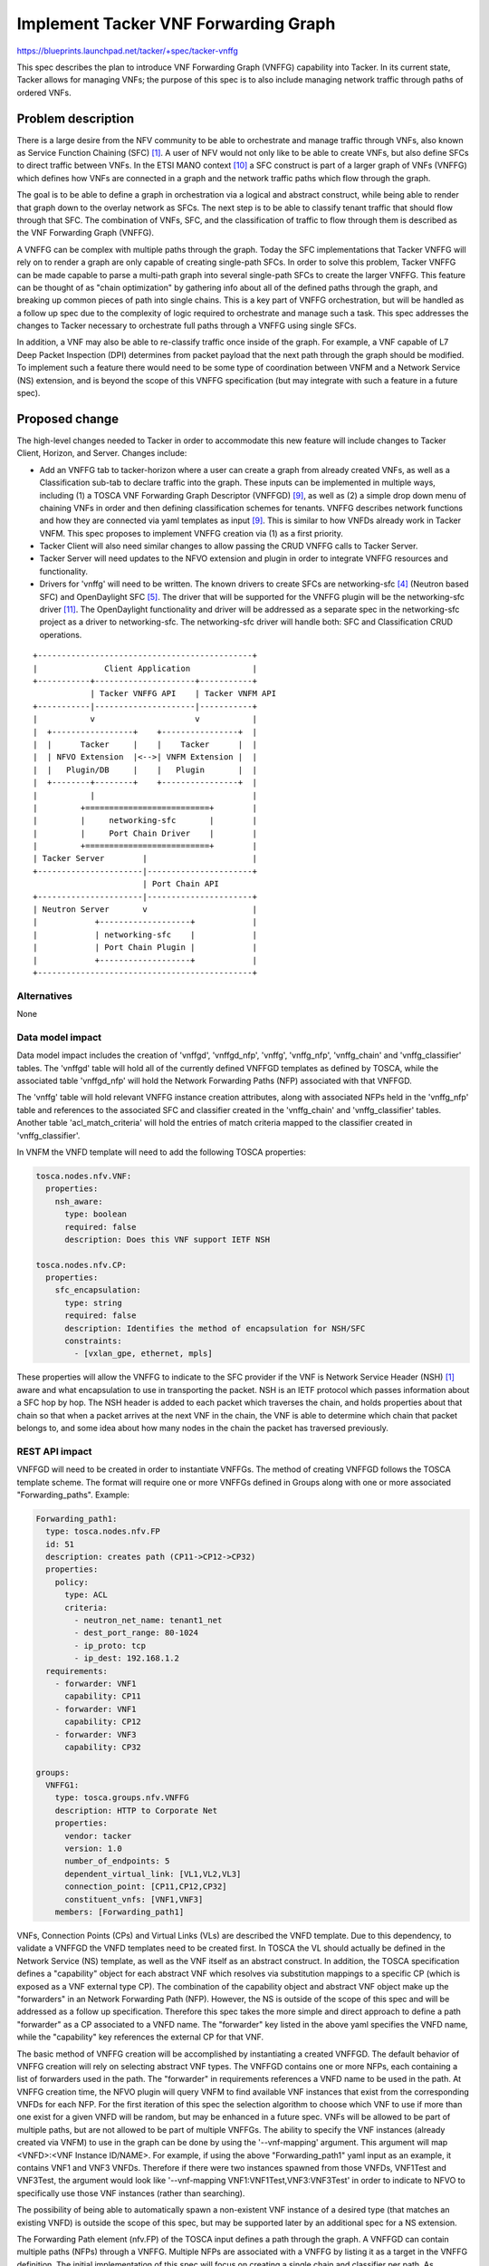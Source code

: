 ..
 This work is licensed under a Creative Commons Attribution 3.0 Unported
 License.

 http://creativecommons.org/licenses/by/3.0/legalcode


=====================================
Implement Tacker VNF Forwarding Graph
=====================================

https://blueprints.launchpad.net/tacker/+spec/tacker-vnffg

This spec describes the plan to introduce VNF Forwarding Graph
(VNFFG) capability into Tacker.  In its current state, Tacker allows for
managing VNFs; the purpose of this spec is to also include managing network
traffic through paths of ordered VNFs.

Problem description
===================

There is a large desire from the NFV community to be able to orchestrate and
manage traffic through VNFs, also known as Service Function Chaining (SFC)
[#first]_.  A user of NFV would not only like to be able to create VNFs, but
also define SFCs to direct traffic between VNFs.  In the ETSI MANO context
[#tenth]_ a SFC construct is part of a larger graph of VNFs (VNFFG) which
defines how VNFs are connected in a graph and the network traffic paths
which flow through the graph.

The goal is to be able to define a graph in orchestration via a logical and
abstract construct, while being able to render that graph down to the overlay
network as SFCs.  The next step is to be able to classify tenant traffic that
should flow through that SFC.  The combination of VNFs, SFC, and the
classification of traffic to flow through them is described as the VNF
Forwarding Graph (VNFFG).

A VNFFG can be complex with multiple paths through the graph.  Today the
SFC implementations that Tacker VNFFG will rely on to render a graph are
only capable of creating single-path SFCs.  In order to solve this problem,
Tacker VNFFG can be made capable to parse a multi-path graph into several
single-path SFCs to create the larger VNFFG.  This feature can be thought
of as "chain optimization" by gathering info about all of the defined paths
through the graph, and breaking up common pieces of path into single chains.
This is a key part of VNFFG orchestration, but will be handled as a follow
up spec due to the complexity of logic required to orchestrate and manage
such a task. This spec addresses the changes to Tacker necessary to
orchestrate full paths through a VNFFG using single SFCs.

In addition, a VNF may also be able to re-classify traffic once inside of
the graph.  For example, a VNF capable of L7 Deep Packet Inspection (DPI)
determines from packet payload that the next path through the graph should be
modified.  To implement such a feature there would need to be some type of
coordination between VNFM and a Network Service (NS) extension, and is
beyond the scope of this VNFFG specification (but may integrate with such a
feature in a future spec).

Proposed change
===============

The high-level changes needed to Tacker in order to accommodate this new
feature will include changes to Tacker Client, Horizon, and Server.  Changes
include:

* Add an VNFFG tab to tacker-horizon where a user can create a graph from
  already created VNFs, as well as a Classification sub-tab to declare traffic
  into the graph.  These inputs can be implemented in multiple ways, including
  (1) a TOSCA VNF Forwarding Graph Descriptor (VNFFGD) [#ninth]_, as well as
  (2) a simple drop down menu of chaining VNFs in order and then defining
  classification schemes for tenants.  VNFFG describes network functions and
  how they are connected via yaml templates as input [#ninth]_.  This is
  similar to how VNFDs already work in Tacker VNFM.  This spec proposes to
  implement VNFFG creation via (1) as a first priority.

* Tacker Client will also need similar changes to allow passing the CRUD VNFFG
  calls to Tacker Server.

* Tacker Server will need updates to the NFVO extension and plugin in order
  to integrate VNFFG resources and functionality.

* Drivers for 'vnffg' will need to be written.  The known drivers to
  create SFCs are networking-sfc [#fourth]_ (Neutron based SFC) and
  OpenDaylight SFC [#fifth]_.  The driver that will be supported for the
  VNFFG plugin will be the networking-sfc driver [#eleventh]_.  The
  OpenDaylight functionality and driver will be addressed as a separate spec
  in the networking-sfc project as a driver to networking-sfc.  The
  networking-sfc driver will handle both: SFC and Classification CRUD
  operations.

::

    +---------------------------------------------+
    |              Client Application             |
    +-----------+---------------------+-----------+
                | Tacker VNFFG API    | Tacker VNFM API
    +-----------|---------------------|-----------+
    |           v                     v           |
    |  +-----------------+    +----------------+  |
    |  |      Tacker     |    |    Tacker      |  |
    |  | NFVO Extension  |<-->| VNFM Extension |  |
    |  |   Plugin/DB     |    |   Plugin       |  |
    |  +--------+--------+    +----------------+  |
    |           |                                 |
    |         +==========================+        |
    |         |     networking-sfc       |        |
    |         |     Port Chain Driver    |        |
    |         +==========================+        |
    | Tacker Server        |                      |
    +----------------------|----------------------+
                           | Port Chain API
    +----------------------|----------------------+
    | Neutron Server       v                      |
    |            +-------------------+            |
    |            | networking-sfc    |            |
    |            | Port Chain Plugin |            |
    |            +-------------------+            |
    +---------------------------------------------+

Alternatives
------------

None

Data model impact
-----------------

Data model impact includes the creation of 'vnffgd', 'vnffgd_nfp', 'vnffg',
'vnffg_nfp', 'vnffg_chain' and 'vnffg_classifier' tables.  The 'vnffgd'
table will hold all of the currently defined VNFFGD templates as defined by
TOSCA, while the associated table 'vnffgd_nfp' will hold the Network
Forwarding Paths (NFP) associated with that VNFFGD.

The 'vnffg' table will hold relevant VNFFG instance creation attributes,
along with associated NFPs held in the 'vnffg_nfp' table and references to
the associated SFC and classifier created in the 'vnffg_chain' and
'vnffg_classifier' tables.  Another table 'acl_match_criteria' will hold the
entries of match criteria mapped to the classifier created in
'vnffg_classifier'.

In VNFM the VNFD template will need to add the following TOSCA properties:

.. code-block:: yaml

  tosca.nodes.nfv.VNF:
    properties:
      nsh_aware:
        type: boolean
        required: false
        description: Does this VNF support IETF NSH

  tosca.nodes.nfv.CP:
    properties:
      sfc_encapsulation:
        type: string
        required: false
        description: Identifies the method of encapsulation for NSH/SFC
        constraints:
          - [vxlan_gpe, ethernet, mpls]

These properties will allow the VNFFG to indicate to the SFC provider if the
VNF is Network Service Header (NSH) [#first]_ aware and what encapsulation to
use in transporting the packet.  NSH is an IETF protocol which passes
information about a SFC hop by hop.  The NSH header is added to each packet
which traverses the chain, and holds properties about that chain so that when
a packet arrives at the next VNF in the chain, the VNF is able to determine
which chain that packet belongs to, and some idea about how many nodes in the
chain the packet has traversed previously.

REST API impact
---------------

VNFFGD will need to be created in order to instantiate VNFFGs.  The method
of creating VNFFGD follows the TOSCA template scheme.  The format will
require one or more VNFFGs defined in Groups along with one or more
associated "Forwarding_paths".  Example:

.. code-block:: yaml

  Forwarding_path1:
    type: tosca.nodes.nfv.FP
    id: 51
    description: creates path (CP11->CP12->CP32)
    properties:
      policy:
        type: ACL
        criteria:
          - neutron_net_name: tenant1_net
          - dest_port_range: 80-1024
          - ip_proto: tcp
          - ip_dest: 192.168.1.2
    requirements:
      - forwarder: VNF1
        capability: CP11
      - forwarder: VNF1
        capability: CP12
      - forwarder: VNF3
        capability: CP32

  groups:
    VNFFG1:
      type: tosca.groups.nfv.VNFFG
      description: HTTP to Corporate Net
      properties:
        vendor: tacker
        version: 1.0
        number_of_endpoints: 5
        dependent_virtual_link: [VL1,VL2,VL3]
        connection_point: [CP11,CP12,CP32]
        constituent_vnfs: [VNF1,VNF3]
      members: [Forwarding_path1]


VNFs, Connection Points (CPs) and Virtual Links (VLs) are described the VNFD
template.  Due to this dependency, to validate a VNFFGD the VNFD templates
need to be created first.  In TOSCA the VL should actually be defined in the
Network Service (NS) template, as well as the VNF itself as an abstract
construct.  In addition, the TOSCA specification defines a "capability"
object for each abstract VNF which resolves via substitution mappings to a
specific CP (which is exposed as a VNF external type CP).  The
combination of the capability object and abstract VNF object make up
the "forwarders" in an Network Forwarding Path (NFP).  However, the NS
is outside of the scope of this spec and will be addressed as a follow up
specification.  Therefore this spec takes the more simple and direct
approach to define a path "forwarder" as a CP associated to a VNFD name.  The
"forwarder" key listed in the above yaml specifies the VNFD name, while the
"capability" key references the external CP for that VNF.

The basic method of VNFFG creation will be accomplished by instantiating a
created VNFFGD.  The default behavior of VNFFG creation will rely on
selecting abstract VNF types.  The VNFFGD contains one or more NFPs, each
containing a list of forwarders used in the path.  The "forwarder" in
requirements references a VNFD name to be used in the path.  At VNFFG creation
time, the NFVO plugin will query VNFM to find available VNF instances that
exist from the corresponding VNFDs for each NFP.  For the first
iteration of this spec the selection algorithm to choose which VNF to use if
more than one exist for a given VNFD will be random, but may be enhanced in
a future spec.  VNFs will be allowed to be part of multiple paths, but are not
allowed to be part of multiple VNFFGs.  The ability to specify the VNF
instances (already created via VNFM) to use in the graph can be done by using
the '--vnf-mapping' argument.  This argument will map
<VNFD>:<VNF Instance ID/NAME>.  For example, if using the above
"Forwarding_path1" yaml input as an example, it contains VNF1 and VNF3 VNFDs.
Therefore if there were two instances spawned from those VNFDs, VNF1Test and
VNF3Test, the argument would look like
'--vnf-mapping VNF1:VNF1Test,VNF3:VNF3Test' in order to indicate to NFVO to
specifically use those VNF instances (rather than searching).

The possibility of being able to automatically spawn a non-existent VNF
instance of a desired type (that matches an existing VNFD) is outside the
scope of this spec, but may be supported later by an additional
spec for a NS extension.

The Forwarding Path element (nfv.FP) of the TOSCA input defines a path
through the graph.  A VNFFGD can contain multiple paths (NFPs) through a
VNFFG.  Multiple NFPs are associated with a VNFFG by listing it as a target
in the VNFFG definition.  The initial implementation of this spec will focus
on creating a single chain and classifier per path.  As previously mentioned
this functionality could evolve to optimize common paths through a graph
into consolidated chains, but that is outside the scope of this initial spec.
The classifier for a path is defined as a policy as shown in the example
above, while the chain is listed under requirements.  The CPs in the
requirements map to a virtual port that must be defined in the VNFD for the
specified forwarder.  The CP must be defined as having 'forwarding' capability
to be part of the chain.  The logical CP in a VNFD will map to a Neutron port
for the VNF instance.  VNFFG will query VNFM to GET the neutron-port ID for a
given CP.  VNFM will then invoke it's Heat driver to find the information.
This will be new behavior and change needed to VNFM.  If a single CP is
provided per VNF in the Forwarding Path, then it will be considered to be the
ingress and egress port for that VNF.  If two ordinal CPs are provided per VNF
in the Forward Path, then the first will be interpreted to be the ingress port
to the VNF, while the second is the egress.

An additional argument, '--symmetrical', will automatically create reverse
paths for the paths listed as targets in the VNFFG.  The reverse path
alternatively may be defined in the VNFFGD, but as a convenience factor
--symmetrical may be used instead.

Example CLI calls:

To create VNFFGD:

.. code-block:: console

  tacker vnffgd-create --name VNFFG1 --vnffgd-file ./test-vnffgd.yaml

  tacker vnffgd-create --name VNFFG1 --vnffgd <raw vnffgd TOSCA>

To create VNFFG (where testVNF1, and testVNF2 are VNF instances):

.. code-block:: console

  tacker vnffg-create --name myvnffg --vnfm_mapping VNF1:testVNF2,
  VNF2:testVNF1 --symmetrical True --vnffgd-name VNFFG1

  tacker vnffg-create --name myvnffg --vnfm_mapping VNF1:testVNF2,
  VNF2:testVNF1 --symmetrical True --vnffgd-id
  65056908-1946-11e6-b6ba-3e1d05defe78

To list forwarding paths for the vnffg, which will list associated chains
and classifiers:

.. code-block:: console

  tacker vnffg-show myvnffg

::

 +--------------------+-------------------------------------------------------+
 | Field              | Value                                                 |
 +--------------------+-------------------------------------------------------+
 | forwarding_paths   | Forwarding_path1                                      |
 | id                 | 19233232-d3e2-4c47-a94d-d1b1ab9889e5                  |
 | name               | myvnffg                                               |
 | tenant_id          | 0b324885958c42ad939e7d636abe2352                      |
 | vnffgd_id          | 5279690a-2153-11e6-b67b-9e71128cae77                  |
 | vnf_mapping        | [{VNFD1:testVNF1}, {VNFD2:testVNF2}]                  |
 | status             | ACTIVE                                                |
 +--------------------+-------------------------------------------------------+

To see the associated chains and classifiers to a specific forwarding path:

.. code-block:: console

  tacker vnffg-show myvnffg --nfp Forwarding_path1

::

 +--------------------+-------------------------------------------------------+
 | Field              | Value                                                 |
 +--------------------+-------------------------------------------------------+
 | chain_id           | b8ad61b1-5fac-48ab-9231-dc7d5de6ad4d                  |
 | classifier_id      | 0a52a0d9-2a1f-4019-94c3-5401c4af5d36                  |
 | id                 | 19233232-d3e2-4c47-a94d-d1b1ab9889e5                  |
 | name               | Forwarding-path1                                      |
 | tenant_id          | 0b324885958c42ad939e7d636abe2352                      |
 | path_id            | 200                                                   |
 | symmetrical        | false                                                 |
 | vnffg_id           | 19233232-d3e2-4c47-a94d-d1b1ab9889e5                  |
 +--------------------+-------------------------------------------------------+

To show the chain itself:

.. code-block:: console

  tacker vnffg-show --sfc b8ad61b1-5fac-48ab-9231-dc7d5de6ad4d

::

 +--------------+--------------------------------------+
 | Field        | Value                                |
 +--------------+--------------------------------------+
 | chain        | 0a52a0d9-2a1f-4019-94c3-5401c4af5d36 |
 | id           | b8ad61b1-5fac-48ab-9231-dc7d5de6ad4d |
 | path_id      | 181                                  |
 | nfp_id       | 19233232-d3e2-4c47-a94d-d1b1ab9889e5 |
 | status       | PENDING_CREATE                       |
 | symmetrical  | False                                |
 | tenant_id    | 0b324885958c42ad939e7d636abe2352     |
 +--------------+--------------------------------------+

To show the classifier itself:

.. code-block:: console

  tacker vnffg-show --classifier 0a52a0d9-2a1f-4019-94c3-5401c4af5d36

::

 +--------------------+-------------------------------------------------------+
 | Field              | Value                                                 |
 +--------------------+-------------------------------------------------------+
 | acl_match_criteria | {"source_port": 2005, "protocol": 6, "dest_port": 80} |
 | chain_id           | b8ad61b1-5fac-48ab-9231-dc7d5de6ad4d                  |
 | id                 | 0a52a0d9-2a1f-4019-94c3-5401c4af5d36                  |
 | nfp_id             | 19233232-d3e2-4c47-a94d-d1b1ab9889e5                  |
 | status             | PENDING_CREATE                                        |
 | tenant_id          | 0b324885958c42ad939e7d636abe2352                      |
 +--------------------+-------------------------------------------------------+

**/vnffgd**

::

 +----------------------------------------------------------------------------+
 |Attribute     |Type   |Access  |Default   |Validation/ |Description         |
 |Name          |       |        |Value     |Conversion  |                    |
 +----------------------------------------------------------------------------+
 |id            |string |RO, All |generated |N/A         |identity            |
 |              |(UUID) |        |          |            |                    |
 +----------------------------------------------------------------------------+
 |name          |string |RW, All |None      |string      |human+readable      |
 |              |       |        |(required)|            |name                |
 +----------------------------------------------------------------------------+
 |description   |string |RW, All |''        |string      |description of      |
 |              |       |        |          |            |VNFFGD              |
 +----------------------------------------------------------------------------+
 |attributes    |dict   |RW, All |None      |template/   |VNFFGD template     |
 |              |       |        |          |dict        |                    |
 +----------------------------------------------------------------------------+
 |tenant_id     |string |RW, All |None      |string      |project id to       |
 |              |       |        |(required)|            |launch VNFFGD       |
 +----------------------------------------------------------------------------+

 +----------------------------------------------------------------------------+
 |REST Calls    |Type  |Expected  |Body Data  |Description                    |
 |              |      |Response  |Schema     |                               |
 +----------------------------------------------------------------------------+
 |create_vnffgd |post  |200 OK    |schema 1   |Creates VNFFGD                 |
 |              |      |          |           |                               |
 +----------------------------------------------------------------------------+
 |delete_vnffgd |delete|200 OK    |None       |Deletes VNFFG by name or ID    |
 |              |      |          |           |                               |
 +----------------------------------------------------------------------------+
 |show_vnffgd   |get   |200 OK    |None       |Returns output of specific     |
 |              |      |          |           |VNFFG ID, including associated |
 |              |      |          |           |chains and classifiers         |
 +----------------------------------------------------------------------------+
 |list_vnffgds  |get   |200 OK    |None       |Returns list of configured     |
 |              |      |          |           |VNFFGD Names/IDs               |
 +----------------------------------------------------------------------------+

 +----------------------------------------------------------------------------+
 |REST Call     |Type  |Negative  |Response Message |Scenario                 |
 |Failures      |      |Response  |                 |                         |
 +----------------------------------------------------------------------------+
 |create_vnffgd |post  |404 Not   |VNFD does not    |Declared VNFD in an NFP  |
 |              |      |Found     |exist            |specified in VNFFGD      |
 |              |      |          |                 |does not exist           |
 +----------------------------------------------------------------------------+
 |create_vnffgd |post  |404 Not   |Connection Point |Specified CP does not    |
 |              |      |Found     |for VNF does not |exist for defined VNFD   |
 |              |      |          |exist            |in NFP                   |
 +----------------------------------------------------------------------------+
 |create_vnffgd |post  |409       |Connection Point |CP defined in VNFFGD     |
 |              |      |Conflict  |does not have    |maps to a VNFD, but lacks|
 |              |      |          |forwarding       |forwarding capability    |
 |              |      |          |capability       |                         |
 +----------------------------------------------------------------------------+
 |delete_vnffgd |delete|403       |VNFFG Create     |VNFFG already being      |
 |              |      |Forbidden |in progress      |created by a request     |
 +----------------------------------------------------------------------------+



**/vnffg**

::

 +----------------------------------------------------------------------------+
 |Attribute     |Type   |Access  |Default   |Validation/ |Description         |
 |Name          |       |        |Value     |Conversion  |                    |
 +----------------------------------------------------------------------------+
 |id            |string |RO, All |generated |N/A         |identity            |
 |              |(UUID) |        |          |            |                    |
 +----------------------------------------------------------------------------+
 |name          |string |RW, All |None      |string      |human+readable      |
 |              |       |        |(required)|            |name                |
 +----------------------------------------------------------------------------+
 |description   |string |RW, All |''        |string      |description of      |
 |              |       |        |          |            |VNFFG               |
 +----------------------------------------------------------------------------+
 |vnffgd_id     |string |RO, All |None      |uuid        |VNFFGD to use to    |
 |              |(UUID) |        |(required)|            |create this VNFFG   |
 +----------------------------------------------------------------------------+
 |tenant_id     |string |RW, All |None      |string      |project id to       |
 |              |       |        |(required)|            |launch VNFFG        |
 +----------------------------------------------------------------------------+
 |status        |string |RO, All |generated |string      |current state       |
 |              |       |        |          |            |of VNFFG            |
 +----------------------------------------------------------------------------+
 |vnf_mapping   |list   |RW, All |None      |list        |Mapping of VNFD name|
 |              |       |        |          |            |to VNF instances to |
 |              |       |        |          |            |use in VNFFG        |
 +----------------------------------------------------------------------------+
 |forwarding_   |list   |RO, All |None      |list        |List of associated  |
 |paths         |       |        |          |            |NFPs                |
 +----------------------------------------------------------------------------+


 +----------------------------------------------------------------------------+
 |REST Calls    |Type  |Expected  |Body Data  |Description                    |
 |              |      |Response  |Schema     |                               |
 +----------------------------------------------------------------------------+
 |create_vnffg  |post  |200 OK    |schema 1   |Creates VNFFG and triggers     |
 |              |      |          |           |underlying chain and           |
 |              |      |          |           |classifier creation            |
 +----------------------------------------------------------------------------+
 |update_vnffg  |put   |200 OK    |schema 1   |Updates VNFFG by name or ID    |
 |              |      |          |           |                               |
 +----------------------------------------------------------------------------+
 |delete_vnffg  |delete|200 OK    |None       |Deletes VNFFG by name or ID    |
 |              |      |          |           |                               |
 +----------------------------------------------------------------------------+
 |show_vnffg    |get   |200 OK    |None       |Returns output of specific     |
 |              |      |          |           |VNFFG ID, including associated |
 |              |      |          |           |chains and classifiers         |
 +----------------------------------------------------------------------------+
 |list_vnffgs   |get   |200 OK    |None       |Returns list of configured     |
 |              |      |          |           |VNFFG Names/IDs                |
 +----------------------------------------------------------------------------+


 +----------------------------------------------------------------------------+
 |REST Call     |Type  |Negative  |Response Message |Scenario                 |
 |Failures      |      |Response  |                 |                         |
 +----------------------------------------------------------------------------+
 |create_vnffg  |post  |404 Not   |VNF does not     |No VNFs exist with       |
 |              |      |Found     |exist            |declared instance when   |
 |              |      |          |                 |using vnf_mapping        |
 +----------------------------------------------------------------------------+
 |create_vnffg  |post  |500       |Failed to create |Failed to create         |
 |              |      |Internal  |SFC              |chain with underlying    |
 |              |      |Server    |                 |driver                   |
 |              |      |Error     |                 |                         |
 +----------------------------------------------------------------------------+
 |create_vnffg  |post  |500       |Failed to create |Failed to create         |
 |              |      |Internal  |Classifier       |classifier with          |
 |              |      |Server    |                 |underlying driver        |
 |              |      |Error     |                 |                         |
 +----------------------------------------------------------------------------+
 |update_vnffg  |put   |404 Not   |VNFFG does not   |No VNFFG exists with     |
 |              |      |Found     |exist            |provided Name/ID         |
 +----------------------------------------------------------------------------+
 |delete_vnffg  |delete|403       |VNFFG Update     |VNFFG already being      |
 |              |      |Forbidden |in progress      |updated by a request     |
 +----------------------------------------------------------------------------+

Allow a user to access and show the nfp resource for a vnffg:
**/vnffg/nfp**

::

 +----------------------------------------------------------------------------+
 |Attribute     |Type   |Access  |Default   |Validation/ |Description         |
 |Name          |       |        |Value     |Conversion  |                    |
 +----------------------------------------------------------------------------+
 |id            |string |RO, All |generated |N/A         |identity            |
 |              |(UUID) |        |          |            |                    |
 +----------------------------------------------------------------------------+
 |name          |string |RO, All |''        |string      |human+readable      |
 |              |       |        |          |            |name                |
 +----------------------------------------------------------------------------+
 |vnffg_id      |string |RO, All |generated |uuid        |Associated VNFFG ID |
 |              |(UUID) |        |          |            |                    |
 +----------------------------------------------------------------------------+
 |tenant_id     |string |RO, All |None      |string      |project id to       |
 |              |       |        |(required)|            |for this NFP        |
 +----------------------------------------------------------------------------+
 |status        |string |RO, All |generated |string      |current state       |
 |              |       |        |          |            |of the NFP          |
 +----------------------------------------------------------------------------+
 |classifier_id |string |RO, All |None      |string      |ID of associated    |
 |              |       |        |          |            |classifier          |
 +----------------------------------------------------------------------------+
 |chain_id      |string |RO, All |None      |string      |ID of associated    |
 |              |       |        |          |            |chain               |
 +----------------------------------------------------------------------------+
 |path_id       |integer|RO, All |nfv.FP ID |string      |Path ID described   |
 |              |       |        |          |            |in VNFFGD           |
 +--------------+-------+--------+----------+---------------------------------+
 |symmetrical   |bool   |RO, All |True      |bool        |Path allows         |
 |              |       |        |          |            |reverse traffic     |
 +----------------------------------------------------------------------------+

 +----------------------------------------------------------------------------+
 |REST Calls    |Type  |Expected  |Body Data  |Description                    |
 |              |      |Response  |Schema     |                               |
 +----------------------------------------------------------------------------+
 |show_nfp      |get   |200 OK    |None       | Returns output of specific    |
 |              |      |          |           | forwarding_path for a VNFFG   |
 +----------------------------------------------------------------------------+
 |list_nfps     |get   |200 OK    |None       |Returns list of configured     |
 |              |      |          |           |NFPs fora specific VNFFG       |
 +----------------------------------------------------------------------------+
 +----------------------------------------------------------------------------+
 |REST Call     |Type  |Negative  |Response Message |Scenario                 |
 |Failures      |      |Response  |                 |                         |
 +----------------------------------------------------------------------------+
 |show_nfp      |get   |404 Not   |Instance         |No NFP exists            |
 |              |      |Found     |Not Found        |with provided Name/ID    |
 |              |      |          |                 |provided Name/ID         |
 +----------------------------------------------------------------------------+

Allow a user to access and show the chain resource as it was rendered:
**/vnffg/chain**

::

 +----------------------------------------------------------------------------+
 |Attribute     |Type   |Access  |Default   |Validation/ |Description         |
 |Name          |       |        |Value     |Conversion  |                    |
 +----------------------------------------------------------------------------+
 |id            |string |RO, All |generated |N/A         |identity            |
 |              |(UUID) |        |          |            |                    |
 +----------------------------------------------------------------------------+
 |tenant_id     |string |RO, All |None      |string      |project id to       |
 |              |       |        |(required)|            |launch SFC          |
 +----------------------------------------------------------------------------+
 |status        |string |RO, All |generated |string      |current state       |
 |              |       |        |          |            |of SFC              |
 +----------------------------------------------------------------------------+
 |symmetrical   |bool   |RO, All |True      |bool        |Chain allows        |
 |              |       |        |          |            |reverse traffic     |
 +----------------------------------------------------------------------------+
 |chain         |list   |RO, All |None      |list        |SFC Chain as list of|
 |              |       |        |          |            |ordered VNF name/IDs|
 +----------------------------------------------------------------------------+
 |path_id       |integer|RO, All |generated |string      |NFP/SFC Path ID     |
 |              |       |        |          |            |(e.g. NSH SPI)      |
 +--------------+-------+--------+----------+---------------------------------+
 |nfp_id        |string |RO, All |None      |string      |Associated NFP      |
 |              |(UUID) |        |          |            |ID                  |
 +--------------+-------+--------+----------+---------------------------------+

 +----------------------------------------------------------------------------+
 |REST Calls    |Type  |Expected  |Body Data  |Description                    |
 |              |      |Response  |Schema     |                               |
 +----------------------------------------------------------------------------+
 |show_chain    |get   |200 OK    |None       | Returns output of specific    |
 |              |      |          |           | chain                         |
 +----------------------------------------------------------------------------+

 +----------------------------------------------------------------------------+
 |REST Call     |Type  |Negative  |Response Message |Scenario                 |
 |Failures      |      |Response  |                 |                         |
 +----------------------------------------------------------------------------+
 |show_chain    |get   |404 Not   |Instance         |No chain exists          |
 |              |      |Found     |Not Found        |with provided Name/ID    |
 |              |      |          |                 |provided Name/ID         |
 +----------------------------------------------------------------------------+

Allow a user access and show the classifier information as it was rendered:
**/vnffg/classifier**

::

 +----------------------------------------------------------------------------+
 |Attribute     |Type   |Access  |Default   |Validation/ |Description         |
 |Name          |       |        |Value     |Conversion  |                    |
 +----------------------------------------------------------------------------+
 |id            |string |RO, All |generated |N/A         |identity            |
 |              |(UUID) |        |          |            |                    |
 +----------------------------------------------------------------------------+
 |tenant_id     |string |RO, All |None      |string      |project id to       |
 |              |       |        |(required)|            |create Classifier   |
 +----------------------------------------------------------------------------+
 |status        |string |RO, All |generated |string      |current state       |
 |              |       |        |          |            |of Classifier       |
 +----------------------------------------------------------------------------+
 |match         |dict   |RO, All |True      |acl_dict    |Match criteria      |
 |              |       |        |          |            |(see supported list)|
 +----------------------------------------------------------------------------+
 |chain_id      |string |RO, All |None      |string      |SFC Chain to        |
 |              |(UUID) |        |          |(UUID)      |classify on         |
 +----------------------------------------------------------------------------+
 |nfp_id        |string |RO, All |None      |string      |Associated NFP      |
 |              |(UUID) |        |          |            |ID                  |
 +--------------+-------+--------+----------+---------------------------------+

 +----------------------------------------------------------------------------+
 |REST Calls    |Type  |Expected  |Body Data  |Description                    |
 |              |      |Response  |Schema     |                               |
 +----------------------------------------------------------------------------+
 |show_         |get   |200 OK    |None       | Returns output of specific    |
 |classifier    |      |          |           | classifier                    |
 +----------------------------------------------------------------------------+

 +----------------------------------------------------------------------------+
 |REST Call     |Type  |Negative  |Response Message |Scenario                 |
 |Failures      |      |Response  |                 |                         |
 +----------------------------------------------------------------------------+
 |show_         |get   |404 Not   |Instance         |No classifier exists     |
 |classifier    |      |Found     |Not Found        |with provided Name/ID    |
 |              |      |          |                 |provided Name/ID         |
 +----------------------------------------------------------------------------+

**Schema Definitions:**

* Schema 1: This schema describes a typical body for VNFFG SFC request:

::

  {u'vnffg': {u'attributes': {vnffgd: <VNFFGD>}, u'name': u'test_vnffg',
    u'vnf_mapping': {u'VNF1': u'c0f0500e-4dc4-4321-a188-40a6ecfea0ea',
    u'VNF2': u'9d1c6854-bb71-4a99-934d-7bef3222d0bb'}, u'symmetrical':
    u'True'}}

**Classifier Match Criteria:**

Supported list of matching attributes for classification are listed below.
These are used as key=value pairs in a "match" list specified in schema 2.  The
match criteria supported by OpenDaylight includes IETF ACL model [#sixth]_.  In
addition, networking-sfc project has passed the supported Classifier match
criteria listed in the corresponding spec [#seventh]_.  Tacker SFC Classifier
will aggregate the two into these supported attributes.  There should be at
least one match criteria attribute specified when creating/updating a
classifier from the following available attributes:

::

 +----------------------------------------------+
 |Attribute     |Description                    |
 |              |                               |
 +----------------------------------------------+
 |eth_type      |Specifies Ethernet frame type  |
 |              |See IEEE 802.3                 |
 +----------------------------------------------+
 |eth_src       |Ethernet source address        |
 |              |                               |
 +----------------------------------------------+
 |eth_dst       |Ethernet destination address   |
 |              |                               |
 +----------------------------------------------+
 |vlan_id       |VLAN ID                        |
 |              |                               |
 +----------------------------------------------+
 |vlan_pcp      |VLAN Priority                  |
 |              |                               |
 +----------------------------------------------+
 |mpls_label    |MPLS Label                     |
 |              |                               |
 +----------------------------------------------+
 |mpls_tc       |MPLS Traffic Class             |
 |              |                               |
 +----------------------------------------------+
 |ip_dscp       |IP DSCP (6 bits in ToS field)  |
 |              |                               |
 +----------------------------------------------+
 |ip_ecn        |IP ECN (2 bits in ToS field)   |
 |              |                               |
 +----------------------------------------------+
 |ip_src_prefix |IP source address prefix       |
 |              |                               |
 +----------------------------------------------+
 |ip_dst_prefix |IP destination address prefix  |
 |              |                               |
 +----------------------------------------------+
 |ip_proto      |IP protocol number or name     |
 |              |                               |
 +----------------------------------------------+
 |tcp_src       |Source TCP port range          |
 |              |                               |
 +----------------------------------------------+
 |tcp_dest      |Destination TCP port range     |
 |              |                               |
 +----------------------------------------------+
 |udp_src       |Source UDP port range          |
 |              |                               |
 +----------------------------------------------+
 |udp_dest      |Destination UDP port range     |
 |              |                               |
 +----------------------------------------------+
 |sctp_src      |SCTP source port               |
 |              |                               |
 +----------------------------------------------+
 |sctp_dest     |SCTP destination port          |
 |              |                               |
 +----------------------------------------------+
 |icmpv4_type   |ICMP type                      |
 |              |                               |
 +----------------------------------------------+
 |icmpv4_code   |ICMP code                      |
 |              |                               |
 +----------------------------------------------+
 |arp_op        |ARP opcode                     |
 |              |                               |
 +----------------------------------------------+
 |arp_spa       |ARP source ipv4 address        |
 |              |                               |
 +----------------------------------------------+
 |arp_tpa       |ARP target ipv4 address        |
 |              |                               |
 +----------------------------------------------+
 |arp_sha       |ARP source hardware address    |
 |              |                               |
 +----------------------------------------------+
 |arp_tha       |ARP target hardware address    |
 |              |                               |
 +----------------------------------------------+
 |ipv6_src      |IPv6 source address            |
 |              |                               |
 +----------------------------------------------+
 |ipv6_dst      |IPv6 destination address       |
 |              |                               |
 +----------------------------------------------+
 |ipv6_flabel   |IPv6 Flow Label                |
 |              |                               |
 +----------------------------------------------+
 |icmpv6_type   |ICMPv6 type                    |
 |              |                               |
 +----------------------------------------------+
 |icmpv6_code   |ICMPv6 code                    |
 |              |                               |
 +----------------------------------------------+
 |ipv6_nd_target|Target address for ND          |
 |              |                               |
 +----------------------------------------------+
 |ipv6_nd_sll   |Source link-layer for ND       |
 |              |                               |
 +----------------------------------------------+
 |ipv6_nd_tll   |Target link-layer for ND       |
 |              |                               |
 +----------------------------------------------+
 |neutron_src   |Neutron source port            |
 |_port         |                               |
 +----------------------------------------------+
 |neutron_dst   |Neutron destination port       |
 |_port         |                               |
 +----------------------------------------------+
 |tenant_id     |OpenStack Tenant ID            |
 |              |                               |
 +----------------------------------------------+
 |neutron_net   |Neutron Network ID             |
 |_id           |                               |
 +----------------------------------------------+

Note: OpenDaylight is able to classify based on tenant_id and neutron_net_id.
This means that it is possible to create classifiers that match more than one
tenant.  Networking-sfc relies on Role Based Access Control (RBAC) to share
Classifiers across tenants [#eighth]_.  Networking-sfc will handle this type
of match to ensure classifiers via RBAC can match multiple tenants/tenant
networks.

Security impact
---------------

None

Notifications impact
--------------------

None

Other end user impact
---------------------

There will be changes to python-tackerclient for the end user in order to
manage VNFFG.  The changes will involve adding new VNFFG shell extensions to
python-tackerclient in order to allow CRUD operations.

There will also be changes to Horizon via the tacker-horizon plugin.  These
changes will allow a user to specify VNFFG from new tabs in Horizon (similar
to the design used for VNF Management).

Performance impact
------------------

None

Other deployer impact
---------------------

New configuration will be added to Tackers configuration file.  The new
configuration will include using "networking-sfc" VNFFG driver.

Configuration impact for OpenStack when using networking-sfc as the SFC driver
will require changes to Neutron configuration.

Configuration impact for OpenStack with OpenDaylight includes modifying Neutron
configuration as well as avoiding a potential port conflict between Swift and
OpenDaylight on port 8080.  OpenDaylight uses the ML2 plugin and OpenDaylight
configuration must be present in ML2 configuration file.

Developer impact
----------------

None

Implementation
==============

Assignee(s)
-----------

Primary assignee:
  trozet

Other contributors:

Work Items
----------

1. Add new plugin functionality for 'vnffg' to Tacker-server NFVO plugin
2. Port and modify 'plugin' for vnffg
3. Port and modify tackerclient API
4. Add shell extensions to tackerclient
5. Modify tacker_horizon with new interface for creating VNFFG
6. Add unit tests for all of the above
7. Add REST api docs
8. Add devref to document how VNFFG works

Dependencies
============

Tacker VNFFG/SFC is dependent on networking-sfc being able to create SFCs and
Classifiers.  Networking-sfc already supports creating chains and classifiers
via an OpenvSwitch (OVS) driver.  As previously mentioned, another method of
SFC includes using OpenDaylight, coupled with Network Service Header protocol,
and a transport medium such as VXLAN+GPE.

NSH is used to carry SFC information and provide security for the chain
[#first]_.  NSH is not a transport protocol.  Therefore it cannot be the
outer header of a packet, and must be encapsulated by another protocol.
There are multiple ways to do this which currently include using VXLAN+GPE
or Ethernet as the method of encapsulation.

OpenvSwitch currently has un-official patches to provide NSH from Cisco
[#second]_ and Intel.  The former allows for VXLAN+GPE NSH enabled OVS while
the latter allows for Ethernet NSH encapsulation (but is DPDK only).

The NSH header must be forwarded to the VNF VM itself so that the VNF can
decrement the NSH header and ensure reliability of the chain.  The Tacker SFC
work is dependent on a solution to this OVS so that a VNF VM would be able to
receive an NSH packet.

The dependencies around this method involve networking-sfc including a working
OpenDaylight driver.  Further down-stream dependencies include OpenDaylight SFC
and OpenvSwitch.

In addition, there may be dependencies on tosca-parser.  Some additional
support may be required when parsing VNFFG and related VNFD additions as
defined in this spec.

Testing
=======

As of now, there are no tempest tests added to Tacker and will be tracked as a
separate activity.  Ultimately that activity would take place in OPNFV SFC to
leverage their Functest and CI teams to perform testing.

Documentation Impact
====================

New API docs will be added for VNFFG to the Tacker repo.

References
==========

.. [#first] https://datatracker.ietf.org/doc/draft-ietf-sfc-nsh/?include_text=1
.. [#second] https://github.com/pritesh/ovs/tree/nsh-v8
.. [#third] https://wiki.openstack.org/wiki/Tacker/API
.. [#fourth] https://github.com/openstack/networking-sfc/blob/master/doc/source/api.rst
.. [#fifth] https://github.com/opendaylight/sfc
.. [#sixth] https://tools.ietf.org/html/draft-ietf-netmod-acl-model-05
.. [#seventh] https://review.opendev.org/#/c/190463/20/specs/liberty/classifier.rst
.. [#eighth] https://specs.openstack.org/openstack/neutron-specs/specs/liberty/rbac-networks.html
.. [#ninth] http://docs.oasis-open.org/tosca/tosca-nfv/v1.0/tosca-nfv-v1.0.pdf
.. [#tenth] http://www.etsi.org/deliver/etsi_gs/NFV-MAN/001_099/001/01.01.01_60/gs_nfv-man001v010101p.pdf
.. [#eleventh] https://review.opendev.org/#/c/290771/
